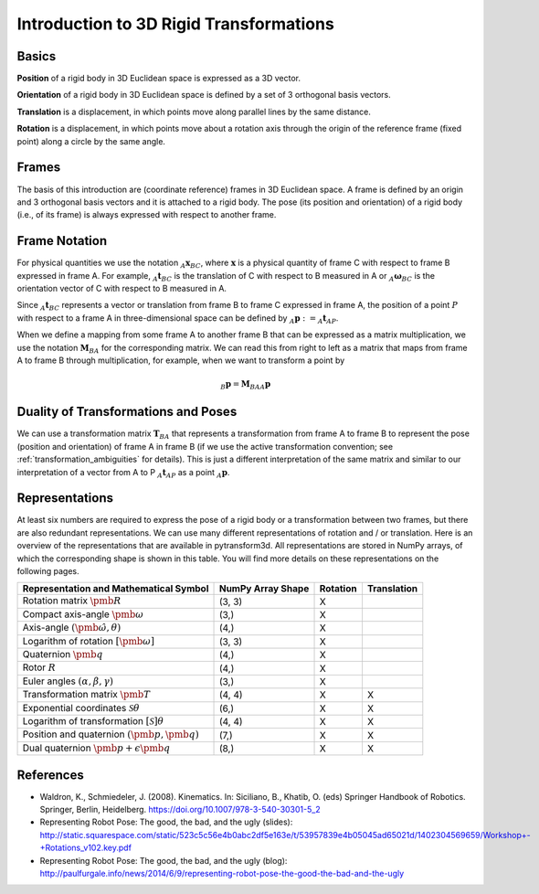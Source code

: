 ========================================
Introduction to 3D Rigid Transformations
========================================

------
Basics
------

**Position** of a rigid body in 3D Euclidean space is expressed as a 3D
vector.

**Orientation** of a rigid body in 3D Euclidean space is defined by a set
of 3 orthogonal basis vectors.

**Translation** is a displacement, in which points move along parallel lines
by the same distance.

**Rotation** is a displacement, in which points move about a rotation axis
through the origin of the reference frame (fixed point) along a circle by the
same angle.

------
Frames
------

The basis of this introduction are (coordinate reference) frames in 3D
Euclidean space. A frame is defined by an origin and 3 orthogonal basis
vectors and it is attached to a rigid body.
The pose (its position and orientation) of a rigid body (i.e., of its frame)
is always expressed with respect to another frame.

--------------
Frame Notation
--------------

For physical quantities we use the notation :math:`_{A}\boldsymbol{x}_{BC}`,
where :math:`\boldsymbol{x}` is a physical quantity of frame C with
respect to frame B expressed in frame A. For example,
:math:`_{A}\boldsymbol{t}_{BC}` is the translation of C with respect to B
measured in A or :math:`_{A}\boldsymbol{\omega}_{BC}` is the
orientation vector of C with respect to B measured in A.

Since :math:`_A\boldsymbol{t}_{BC}` represents a vector or translation from
frame B to frame C expressed in frame A, the position of a point :math:`P`
with respect to a frame A in three-dimensional space can be defined by
:math:`_A\boldsymbol{p} := _A\boldsymbol{t}_{AP}`.

When we define a mapping from some frame A to another frame B that can be
expressed as a matrix multiplication, we use the notation
:math:`\boldsymbol{M}_{BA}` for the corresponding matrix. We can read this
from right to left as a matrix that maps from frame A to frame B through
multiplication, for example, when we want to transform a point by

.. math::

    _B\boldsymbol{p} = \boldsymbol{M}_{BA} {_A\boldsymbol{p}}

------------------------------------
Duality of Transformations and Poses
------------------------------------

We can use a transformation matrix :math:`\boldsymbol{T}_{BA}` that represents
a transformation from frame A to frame B to represent the pose (position and
orientation) of frame A in frame B (if we use the active transformation
convention; see :ref:`transformation_ambiguities` for details). This is just
a different interpretation of the same matrix and similar to our interpretation
of a vector from A to P :math:`_A\boldsymbol{t}_{AP}` as a point
:math:`_A\boldsymbol{p}`.

---------------
Representations
---------------

At least six numbers are required to express the pose of a rigid body or a
transformation between two frames, but there are also redundant
representations.
We can use many different representations of rotation and / or translation.
Here is an overview of the representations that are available in pytransform3d.
All representations are stored in NumPy arrays, of which the corresponding
shape is shown in this table. You will find more details on these
representations on the following pages.

+----------------------------------------+---------------------+----------+-------------+
| Representation and Mathematical Symbol | NumPy Array Shape   | Rotation | Translation |
+========================================+=====================+==========+=============+
| Rotation matrix                        | (3, 3)              | X        |             |
| :math:`\pmb{R}`                        |                     |          |             |
+----------------------------------------+---------------------+----------+-------------+
| Compact axis-angle                     | (3,)                | X        |             |
| :math:`\pmb{\omega}`                   |                     |          |             |
+----------------------------------------+---------------------+----------+-------------+
| Axis-angle                             | (4,)                | X        |             |
| :math:`(\hat{\pmb{\omega}}, \theta)`   |                     |          |             |
+----------------------------------------+---------------------+----------+-------------+
| Logarithm of rotation                  | (3, 3)              | X        |             |
| :math:`\left[\pmb{\omega}\right]`      |                     |          |             |
+----------------------------------------+---------------------+----------+-------------+
| Quaternion                             | (4,)                | X        |             |
| :math:`\pmb{q}`                        |                     |          |             |
+----------------------------------------+---------------------+----------+-------------+
| Rotor                                  | (4,)                | X        |             |
| :math:`R`                              |                     |          |             |
+----------------------------------------+---------------------+----------+-------------+
| Euler angles                           | (3,)                | X        |             |
| :math:`(\alpha, \beta, \gamma)`        |                     |          |             |
+----------------------------------------+---------------------+----------+-------------+
| Transformation matrix                  | (4, 4)              | X        | X           |
| :math:`\pmb{T}`                        |                     |          |             |
+----------------------------------------+---------------------+----------+-------------+
| Exponential coordinates                | (6,)                | X        | X           |
| :math:`\mathcal{S}\theta`              |                     |          |             |
+----------------------------------------+---------------------+----------+-------------+
| Logarithm of transformation            | (4, 4)              | X        | X           |
| :math:`\left[\mathcal{S}\right]\theta` |                     |          |             |
+----------------------------------------+---------------------+----------+-------------+
| Position and quaternion                | (7,)                | X        | X           |
| :math:`(\pmb{p}, \pmb{q})`             |                     |          |             |
+----------------------------------------+---------------------+----------+-------------+
| Dual quaternion                        | (8,)                | X        | X           |
| :math:`\pmb{p} + \epsilon\pmb{q}`      |                     |          |             |
+----------------------------------------+---------------------+----------+-------------+

----------
References
----------

* Waldron, K., Schmiedeler, J. (2008). Kinematics. In: Siciliano, B., Khatib,
  O. (eds) Springer Handbook of Robotics. Springer, Berlin, Heidelberg.
  https://doi.org/10.1007/978-3-540-30301-5_2
* Representing Robot Pose: The good, the bad, and the ugly (slides): http://static.squarespace.com/static/523c5c56e4b0abc2df5e163e/t/53957839e4b05045ad65021d/1402304569659/Workshop+-+Rotations_v102.key.pdf
* Representing Robot Pose: The good, the bad, and the ugly (blog): http://paulfurgale.info/news/2014/6/9/representing-robot-pose-the-good-the-bad-and-the-ugly
